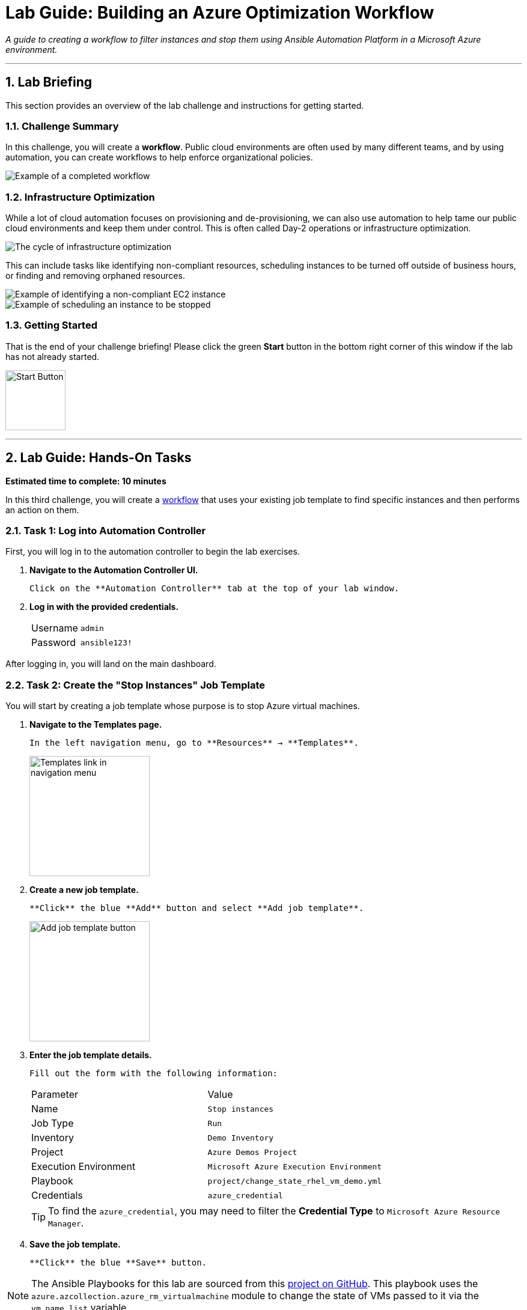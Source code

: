 = Lab Guide: Building an Azure Optimization Workflow
:notoc:
:toc-title: Table of Contents
:sectnums:
:icons: font

_A guide to creating a workflow to filter instances and stop them using Ansible Automation Platform in a Microsoft Azure environment._

---

== Lab Briefing

This section provides an overview of the lab challenge and instructions for getting started.

=== Challenge Summary

In this challenge, you will create a **workflow**. Public cloud environments are often used by many different teams, and by using automation, you can create workflows to help enforce organizational policies.

image::https://github.com/IPvSean/pictures_for_github/blob/master/full_workflow.png?raw=true[Example of a completed workflow, opts="border"]

=== Infrastructure Optimization

While a lot of cloud automation focuses on provisioning and de-provisioning, we can also use automation to help tame our public cloud environments and keep them under control. This is often called Day-2 operations or infrastructure optimization.

image::https://github.com/IPvSean/pictures_for_github/blob/master/optimize_circle.png?raw=true[The cycle of infrastructure optimization, opts="border"]

This can include tasks like identifying non-compliant resources, scheduling instances to be turned off outside of business hours, or finding and removing orphaned resources.

image::../assets/example_optimization.png[Example of identifying a non-compliant EC2 instance, opts="border"]

image::../assets/example2_optimization.png[Example of scheduling an instance to be stopped, opts="border"]

=== Getting Started

That is the end of your challenge briefing! Please click the green **Start** button in the bottom right corner of this window if the lab has not already started.

image:https://github.com/IPvSean/pictures_for_github/blob/master/start_button.png?raw=true[Start Button, 100, opts="border"]

---

== Lab Guide: Hands-On Tasks

*Estimated time to complete: 10 minutes*

In this third challenge, you will create a link:https://docs.ansible.com/automation-controller/latest/html/userguide/workflows.html[workflow] that uses your existing job template to find specific instances and then performs an action on them.

=== Task 1: Log into Automation Controller

First, you will log in to the automation controller to begin the lab exercises.

.   **Navigate to the Automation Controller UI.**
+
    Click on the **Automation Controller** tab at the top of your lab window.

.   **Log in with the provided credentials.**
+
[cols="1,2a"]
|===
| Username | `admin`
| Password | `ansible123!`
|===

After logging in, you will land on the main dashboard.

=== Task 2: Create the "Stop Instances" Job Template

You will start by creating a job template whose purpose is to stop Azure virtual machines.

.   **Navigate to the Templates page.**
+
    In the left navigation menu, go to **Resources** → **Templates**.
+
image:https://github.com/IPvSean/pictures_for_github/blob/master/job_templates.png?raw=true[Templates link in navigation menu, 200, opts="border"]

.   **Create a new job template.**
+
    **Click** the blue **Add** button and select **Add job template**.
+
image:https://github.com/IPvSean/pictures_for_github/blob/master/add_job_template.png?raw=true[Add job template button, 200, opts="border"]

.   **Enter the job template details.**
+
    Fill out the form with the following information:
+
[cols="1,1"]
|===
| Parameter               | Value
| Name                    | `Stop instances`
| Job Type                | `Run`
| Inventory               | `Demo Inventory`
| Project                 | `Azure Demos Project`
| Execution Environment   | `Microsoft Azure Execution Environment`
| Playbook                | `project/change_state_rhel_vm_demo.yml`
| Credentials             | `azure_credential`
|===
+
TIP: To find the `azure_credential`, you may need to filter the *Credential Type* to `Microsoft Azure Resource Manager`.

.   **Save the job template.**
+
    **Click** the blue **Save** button.

NOTE: The Ansible Playbooks for this lab are sourced from this link:https://github.com/ansible-cloud/azure-demos[project on GitHub]. This playbook uses the `azure.azcollection.azure_rm_virtualmachine` module to change the state of VMs passed to it via the `vm_name_list` variable.
+
[source,yaml]
----
- name: toggle VM state
  azure.azcollection.azure_rm_virtualmachine:
    resource_group: "{{ resource_group_name }}"
    name: "{{ item }}"
    state: "{{ input_state | default('absent') }}"
  loop: "{{ vm_name_list }}"
----

=== Task 3: Build the Azure Optimization Workflow

Now, you will combine the template from the previous lab (`Retrieve instances by tag`) with the new `Stop instances` template into a single workflow.

.   **Navigate to the Templates page and initiate workflow creation.**
+
    Go to **Resources** → **Templates**, **click** the blue **Add** button, and select **Add workflow template**.
+
image:https://github.com/IPvSean/pictures_for_github/blob/master/add_workflow.png?raw=true[Add workflow template button, 200, opts="border"]

.   **Enter the workflow details.**
+
[cols="1,1"]
|===
| Parameter    | Value
| Name         | `Azure Workflow`
| Organization | `Default`
|===
+
    **Click** **Save**. The Workflow Visualizer will open.

.   **Add the first node (Retrieve Instances).**
+
    **Click** the green **START** button. Configure the first step as follows:
+
--
a.  **Node Type:** `Job Template`
b.  **Job Template:** Select `Retrieve instances by tag`. Click **Next**.
c.  **Survey:** In the `Provide specified tag` field, enter `os:windows`.
+
image::../assets/select_windows.png[Entering the survey value, opts="border"]
d.  Click **Next**, then **Save** to add the node.
--

.   **Add the second node (Stop Instances).**
+
    **Hover** over the `Retrieve instances by tag` node, **click** the **+** icon, and select *Add node*.
+
image:https://github.com/IPvSean/pictures_for_github/blob/master/add_new_node.png?raw=true[Add new node button, 100, opts="border"]
+
    Configure it as follows:
+
--
a.  **Run:** Select `On Success`. Click **Next**.
b.  **Job Template:** Select `Stop instances`.
c.  Click **Save**.
--

.   **Save the workflow.**
+
    In the top right corner of the Visualizer, **click** **Save**.
+
image:https://github.com/IPvSean/pictures_for_github/blob/master/save_workflow.png?raw=true[Save workflow button, 300, opts="border"]

=== Task 4: Launch the Workflow

Now you are ready to run the complete workflow.

.   **Navigate to the Templates page.**
+
    Go to **Resources** → **Templates**.

.   **Launch the workflow.**
+
    Find the `Azure Workflow` in the list and **click** the **Launch** icon (🚀).
+
image:https://github.com/IPvSean/pictures_for_github/blob/master/launch_job.png?raw=true[Launch Job Icon, 80, opts="border"]

.   **Monitor the visualizer.**
+
    The workflow visualizer will show the real-time progress. The workflow will:
+
.   Run the `Retrieve instances by tag` node to identify the `WIN-ansible` instance.
.   Upon success, run the `Stop instances` node, which will turn off the instance identified in the first step.

=== Task 5: Verify the Instance is Stopped

Finally, you will confirm the result using one of the following methods.

==== Option 1: By Updating the Azure Inventory Source

.   **Navigate to the inventory source.**
+
    In the left navigation menu, go to **Resources** → **Inventories**. Select `Azure Inventory`, then select the **Sources** tab.

.   **Sync the inventory.**
+
    **Click** on **Sync all** and wait for the status to show **Successful**.

.   **Check the hosts.**
+
    Switch to the **Hosts** tab. You should now see that the `WIN-ansible` host is no longer in the inventory (as it is no longer running).

==== Option 2: By Validating in the Azure Portal

.   **Navigate to the Azure Portal.**
+
    **Click** on the **Azure Portal** tab to open it in a new browser window and log in with the credentials from the **Azure Portal Account** tab.
+
WARNING: Be careful to avoid extra spaces when copying and pasting the credentials.

.   **Go to the Virtual machines service.**
+
    In the top search bar, search for and select `Virtual machines`.
+
image::../assets/virtual_machines.png[Azure portal search for virtual machines, opts="border"]

.   **Check the instance status.**
+
    You should see that the `RHEL-ansible` instance is still running, while the Windows instance has been successfully stopped and deallocated.
+
image::../assets/virtual_machine_example.png[Instance status in Azure portal, opts="border"]

---

== Why Cloud Optimization is Important

You have successfully completed this challenge. This simple lab demonstrates a powerful concept for managing cloud costs and resources. Automation workflows can help you:

* **Turn off unused resources:** Automatically shut down instances that are no longer needed.
* **Right-size cloud resources:** Identify over-provisioned instances and adjust them.
* **Recover orphaned resources:** Find and remove resources left behind by failed processes.

Imagine scheduling a workflow to run nightly, searching for any development instances left running for more than a few hours. This gives cloud teams peace of mind that their infrastructure is not incurring unnecessary charges.

== Next Steps

Press the `Check` button below to complete the challenge.

== Troubleshooting

If you have encountered an issue or have noticed something not quite right, please link:https://github.com/ansible/instruqt/issues/new?title=Issue+with+Ansible+Hybrid+Cloud+Automation+-+Infrastructure+visibility&assignees=ipvsean[n contro%K
